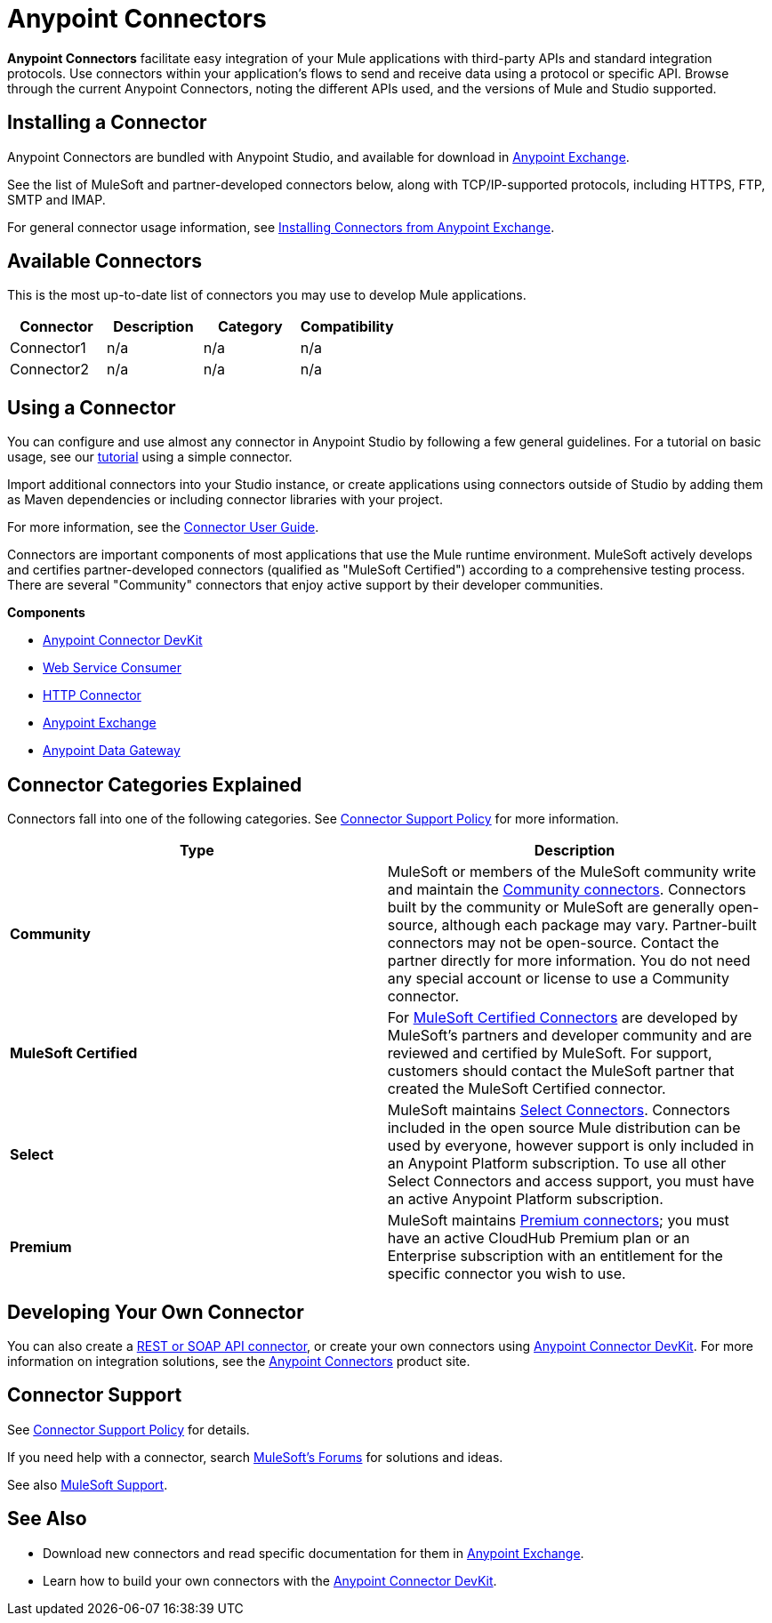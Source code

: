 = Anypoint Connectors
:keywords: anypoint, components, elements, connectors, transport, defined, studio, exchange

*Anypoint Connectors* facilitate easy integration of your Mule applications with third-party APIs and standard integration protocols. Use connectors within your application's flows to send and receive data using a protocol or specific API. Browse through the current Anypoint Connectors, noting the different APIs used, and the versions of Mule and Studio supported.
// todo: links to "Mule applications" "third-party APIs" and "standard integration protocols" "Anypoint Connectors"

== Installing a Connector

Anypoint Connectors are bundled with Anypoint Studio, and available for download in link:https://www.mulesoft.com/exchange#!/?types=connector[Anypoint Exchange].

See the list of MuleSoft and partner-developed connectors below, along with TCP/IP-supported protocols, including HTTPS, FTP, SMTP and IMAP.
// todo: fact check terminology on the above and link to location in table. link to "below"

For general connector usage information, see link:/mule-fundamentals/v/3.8-m1/anypoint-exchange#installing-a-connector-from-anypoint-exchange[Installing Connectors from Anypoint Exchange].

== Available Connectors

This is the most up-to-date list of connectors you may use to develop Mule applications.

[cols="4*a", options="header"]
|===
|Connector |Description |Category |Compatibility
|Connector1 |n/a |n/a |n/a
|Connector2 |n/a |n/a |n/a
|===



== Using a Connector

// todo: link to Connector User Guide, explaining global elements, properties files, flows, showing example apps, MEL, linking to DevKit or SDK in See Also

You can configure and use almost any connector in Anypoint Studio by following a few general guidelines. For a tutorial on basic usage, see our link:/mule-fundamentals/v/3.7/anypoint-connector-tutorial[tutorial] using a simple connector.

Import additional connectors into your Studio instance, or create applications using connectors outside of Studio by adding them as Maven dependencies or including connector libraries with your project.

For more information, see the link:/mule-user-guide/v/3.8-m1/connectors-user-guide[Connector User Guide].

Connectors are important components of most applications that use the Mule runtime environment. MuleSoft actively develops and certifies partner-developed connectors (qualified as "MuleSoft Certified") according to a comprehensive testing process. There are several "Community" connectors that enjoy active support by their developer communities.
// links to: connector category and certified and "here", "comprehensive testing process"

//image:AnypointConnectorGraphic.png[AnypointConnectorGraphic]
// todo: revise or get help to show modern state and higher level architecture of an app using a connector

*Components*

* link:/anypoint-connector-devkit/v/3.8[Anypoint Connector DevKit]
* link:/mule-user-guide/v/3.8-m1/web-service-consumer[Web Service Consumer]
* link:/mule-user-guide/v/3.8-m1/http-connector[HTTP Connector]
* link:https://www.mulesoft.com/exchange[Anypoint Exchange]
* link:/anypoint-data-gateway/v/1.4.0/installing-anypoint-data-gateway[Anypoint Data Gateway]

== Connector Categories Explained

Connectors fall into one of the following categories. See link:https://www.mulesoft.com/legal/versioning-back-support-policy#anypoint-connectors[Connector Support Policy] for more information.

[width="99a",cols="50a,50a",options="header"]
|===
|Type |Description
|*Community*
|

MuleSoft or members of the MuleSoft community write and maintain the link:https://www.mulesoft.com/exchange#!/?types=connector&filters=Community&sortBy=name[Community connectors]. Connectors built by the community or MuleSoft are generally open-source, although each package may vary. Partner-built connectors may not be open-source. Contact the partner directly for more information. You do not need any special account or license to use a Community connector.

|*MuleSoft Certified*
|

For link:https://anypoint.mulesoft.com/exchange/anypoint-platform/#!/?types=connector&filters=MuleSoft-Certified&sortBy=name[MuleSoft Certified Connectors] are developed by MuleSoft’s partners and developer community and are reviewed and certified by MuleSoft. For support, customers should contact the MuleSoft partner that created the MuleSoft Certified connector.

|*Select*
|

MuleSoft maintains link:https://www.mulesoft.com/exchange#!/?types=connector&filters=Select&sortBy=name[Select Connectors]. Connectors included in the open source Mule distribution can be used by everyone, however support is only included in an Anypoint Platform subscription. To use all other Select Connectors and access support, you must have an active Anypoint Platform subscription.

|*Premium*
|

MuleSoft maintains link:https://www.mulesoft.com/exchange#!/?types=connector&filters=Premium&sortBy=name[Premium connectors]; you must have an active CloudHub Premium plan or an Enterprise subscription with an entitlement for the specific connector you wish to use.
|===

== Developing Your Own Connector

You can also create a link:/mule-user-guide/v/3.8-m1/publishing-and-consuming-apis-with-mule[REST or SOAP API connector], or create your own connectors using link:/anypoint-connector-devkit/v/3.8[Anypoint Connector DevKit]. For more information on integration solutions, see the link:http://www.mulesoft.com/platform/cloud-connectors[Anypoint Connectors] product site.

== Connector Support

See link:https://www.mulesoft.com/legal/versioning-back-support-policy#anypoint-connectors[Connector Support Policy] for details.

If you need help with a connector, search link:http://forums.mulesoft.com[MuleSoft's Forums] for solutions and ideas.

See also link:https://www.mulesoft.com/support-and-services/mule-esb-support-license-subscription[MuleSoft Support]. 

== See Also

* Download new connectors and read specific documentation for them in  link:https://www.mulesoft.com/exchange#!/?types=connector&sortBy=name[Anypoint Exchange].
* Learn how to build your own connectors with the link:/anypoint-connector-devkit/v/3.8[Anypoint Connector DevKit].
